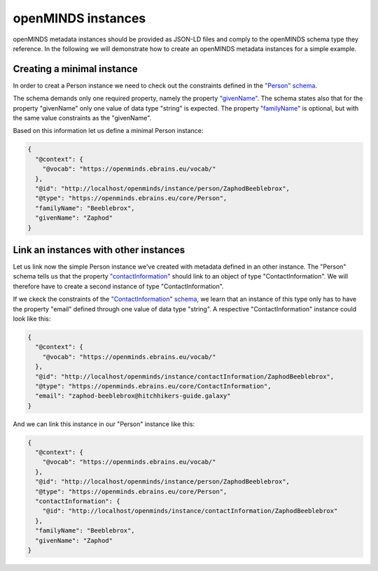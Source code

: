 ###################
openMINDS instances
###################

openMINDS metadata instances should be provided as JSON-LD files and comply to the openMINDS schema type they reference. In the following we will demonstrate how to create an openMINDS metadata instances for a simple example.

Creating a minimal instance
###########################

In order to creat a Person instance we need to check out the constraints defined in the `"Person" schema <https://openminds-documentation.readthedocs.io/en/latest/specifications/core/actors/person.html>`_.

The schema demands only one required property, namely the property `"givenName" <https://openminds-documentation.readthedocs.io/en/latest/specifications/core/actors/person.html#givenname>`_. The schema states also that for the property "givenName" only one value of data type "string" is expected. The property `"familyName" <https://openminds-documentation.readthedocs.io/en/latest/specifications/core/actors/person.html#familyname>`_ is optional, but with the same value constraints as the "givenName".

Based on this information let us define a minimal Person instance:

.. code-block:: json

   {
     "@context": {
       "@vocab": "https://openminds.ebrains.eu/vocab/"
     },
     "@id": "http://localhost/openminds/instance/person/ZaphodBeeblebrox",
     "@type": "https://openminds.ebrains.eu/core/Person",
     "familyName": "Beeblebrox",
     "givenName": "Zaphod"
   }

Link an instances with other instances
######################################

Let us link now the simple Person instance we've created with metadata defined in an other instance. The "Person" schema tells us that the property `"contactInformation" <https://openminds-documentation.readthedocs.io/en/latest/specifications/core/actors/person.html#contactinformation>`_ should link to an object of type "ContactInformation". We will therefore have to create a second instance of type "ContactInformation".

If we ckeck the constraints of the `"ContactInformation" schema <https://openminds-documentation.readthedocs.io/en/latest/specifications/core/actors/contactInformation.html>`_, we learn that an instance of this type only has to have the property "email" defined through one value of data type "string". A respective "ContactInformation" instance could look like this:

.. code-block:: json

   {
     "@context": {
       "@vocab": "https://openminds.ebrains.eu/vocab/"
     },
     "@id": "http://localhost/openminds/instance/contactInformation/ZaphodBeeblebrox",
     "@type": "https://openminds.ebrains.eu/core/ContactInformation",
     "email": "zaphod-beeblebrox@hitchhikers-guide.galaxy"
   }

And we can link this instance in our "Person" instance like this:

.. code-block:: json

   {
     "@context": {
       "@vocab": "https://openminds.ebrains.eu/vocab/"
     },
     "@id": "http://localhost/openminds/instance/person/ZaphodBeeblebrox",
     "@type": "https://openminds.ebrains.eu/core/Person",
     "contactInformation": {
       "@id": "http://localhost/openminds/instance/contactInformation/ZaphodBeeblebrox"
     },
     "familyName": "Beeblebrox",
     "givenName": "Zaphod"
   }
